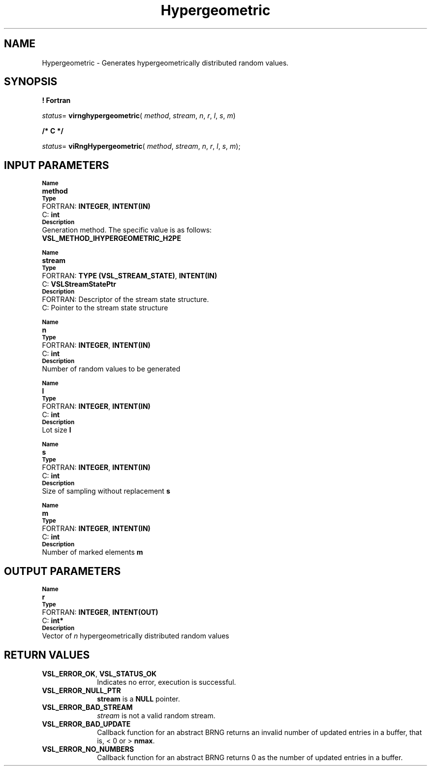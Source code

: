 .\" Copyright (c) 2002 \- 2008 Intel Corporation
.\" All rights reserved.
.\"
.TH Hypergeometric 3 "Intel Corporation" "Copyright(C) 2002 \- 2008" "Intel(R) Math Kernel Library"
.SH NAME
Hypergeometric \- Generates hypergeometrically distributed random values.
.SH SYNOPSIS
.PP
.B ! Fortran
.PP
\fIstatus\fR= \fBvirnghypergeometric\fR( \fImethod\fR, \fIstream\fR, \fIn\fR, \fIr\fR, \fIl\fR, \fIs\fR, \fIm\fR)
.PP
.B /* C */
.PP
\fIstatus\fR= \fBviRngHypergeometric\fR( \fImethod\fR, \fIstream\fR, \fIn\fR, \fIr\fR, \fIl\fR, \fIs\fR, \fIm\fR);
.SH INPUT PARAMETERS
.PP
.SB Name
.br
\h\'1\'\fBmethod\fR
.br
.SB Type
.br
\h\'2\'FORTRAN: \fBINTEGER\fR, \fBINTENT(IN)\fR
.br
\h\'2\'C:\h\'7\'\fBint\fR
.br
.SB Description
.br
\h\'1\'Generation method. The specific value is as follows: 
.br
\fBVSL\(ulMETHOD\(ulIHYPERGEOMETRIC\(ulH2PE\fR
.br
.PP
.SB Name
.br
\h\'1\'\fBstream\fR
.br
.SB Type
.br
\h\'2\'FORTRAN: \fBTYPE (VSL\(ulSTREAM\(ulSTATE)\fR, \fBINTENT(IN)\fR
.br
\h\'2\'C:\h\'7\'\fBVSLStreamStatePtr\fR
.br
.SB Description
.br
\h\'2\'FORTRAN: Descriptor of the stream state structure.
.br
\h\'2\'C:\h\'7\'Pointer to the stream state structure
.PP
.SB Name
.br
\h\'1\'\fBn\fR
.br
.SB Type
.br
\h\'2\'FORTRAN: \fBINTEGER\fR, \fBINTENT(IN)\fR
.br
\h\'2\'C:\h\'7\'\fBint\fR
.br
.SB Description
.br
\h\'1\'Number of random values to be generated
.PP
.SB Name
.br
\h\'1\'\fBl\fR
.br
.SB Type
.br
\h\'2\'FORTRAN: \fBINTEGER\fR, \fBINTENT(IN)\fR
.br
\h\'2\'C:\h\'7\'\fBint\fR
.br
.SB Description
.br
\h\'1\'Lot size \fBl\fR
.PP
.SB Name
.br
\h\'1\'\fBs\fR
.br
.SB Type
.br
\h\'2\'FORTRAN: \fBINTEGER\fR, \fBINTENT(IN)\fR
.br
\h\'2\'C:\h\'7\'\fBint\fR
.br
.SB Description
.br
\h\'1\'Size of sampling without replacement \fBs\fR
.PP
.SB Name
.br
\h\'1\'\fBm\fR
.br
.SB Type
.br
\h\'2\'FORTRAN: \fBINTEGER\fR, \fBINTENT(IN)\fR
.br
\h\'2\'C:\h\'7\'\fBint\fR
.br
.SB Description
.br
\h\'1\'Number of marked elements \fBm\fR
.SH OUTPUT PARAMETERS
.PP
.SB Name
.br
\h\'1\'\fBr\fR
.br
.SB Type
.br
\h\'2\'FORTRAN: \fBINTEGER\fR, \fBINTENT(OUT)\fR
.br
\h\'2\'C:\h\'7\'\fBint*\fR
.br
.SB Description
.br
\h\'1\'Vector of \fIn\fR hypergeometrically distributed random values
.SH RETURN VALUES
.PP

.TP 10
\fBVSL\(ulERROR\(ulOK\fR, \fBVSL\(ulSTATUS\(ulOK\fR
.NL
Indicates no error, execution is successful.
.TP 10
\fBVSL\(ulERROR\(ulNULL\(ulPTR\fR
.NL
\fBstream\fR is a \fBNULL\fR pointer.
.TP 10
\fBVSL\(ulERROR\(ulBAD\(ulSTREAM\fR
.NL
\fIstream\fR is not a valid random stream.
.TP 10
\fBVSL\(ulERROR\(ulBAD\(ulUPDATE\fR
.NL
Callback function for an abstract BRNG returns an invalid number of updated entries in a buffer, that is, < 0 or > \fBnmax\fR.
.TP 10
\fBVSL\(ulERROR\(ulNO\(ulNUMBERS\fR
.NL
Callback function for an abstract BRNG returns 0 as the number of updated entries in a buffer.
